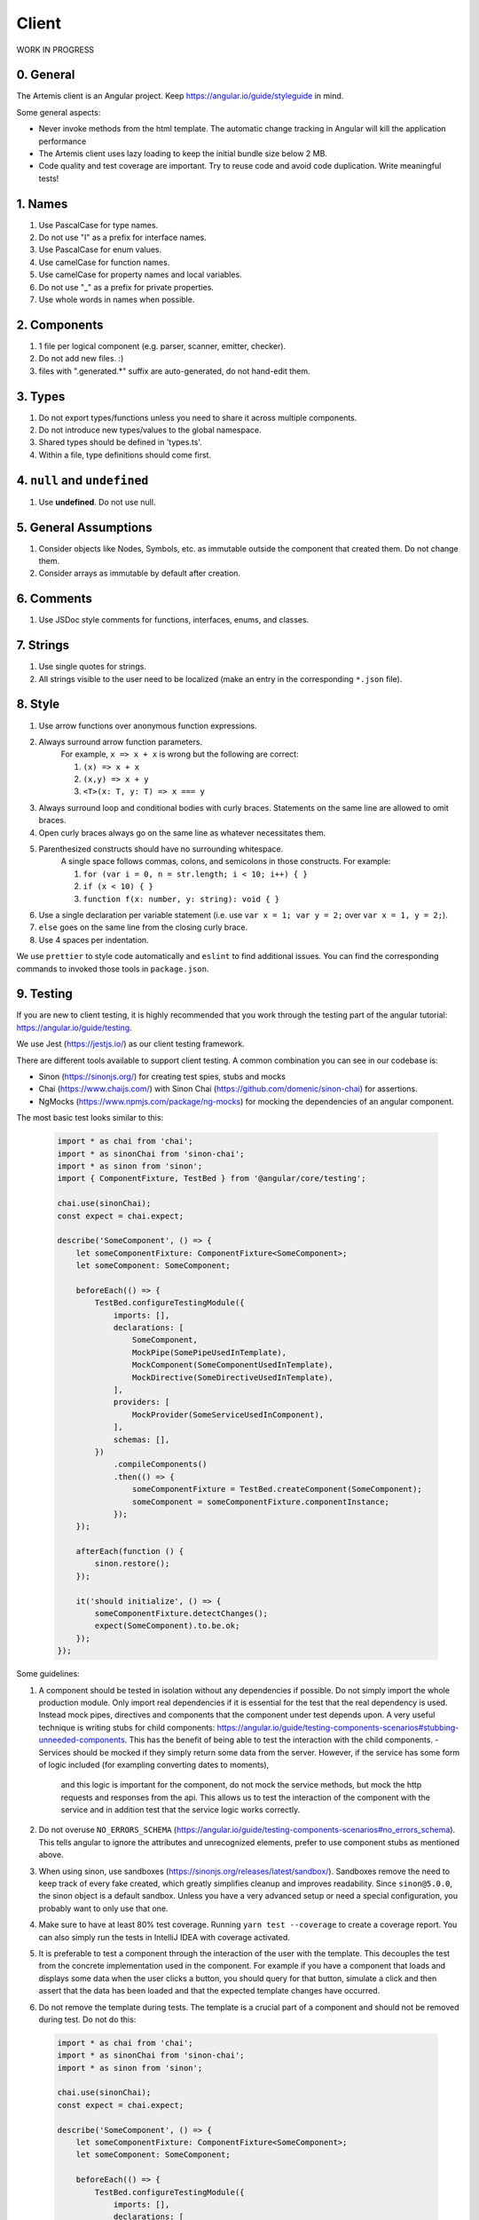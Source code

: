 ******
Client
******

WORK IN PROGRESS

0. General
==========

The Artemis client is an Angular project. Keep https://angular.io/guide/styleguide in mind.

Some general aspects:

* Never invoke methods from the html template. The automatic change tracking in Angular will kill the application performance
* The Artemis client uses lazy loading to keep the initial bundle size below 2 MB.
* Code quality and test coverage are important. Try to reuse code and avoid code duplication. Write meaningful tests!

1. Names
========

1. Use PascalCase for type names.
2. Do not use "I" as a prefix for interface names.
3. Use PascalCase for enum values.
4. Use camelCase for function names.
5. Use camelCase for property names and local variables.
6. Do not use "_" as a prefix for private properties.
7. Use whole words in names when possible.

2. Components
=============

1. 1 file per logical component (e.g. parser, scanner, emitter, checker).
2. Do not add new files. :)
3. files with ".generated.*" suffix are auto-generated, do not hand-edit them.

3. Types
========

1. Do not export types/functions unless you need to share it across multiple components.
2. Do not introduce new types/values to the global namespace.
3. Shared types should be defined in 'types.ts'.
4. Within a file, type definitions should come first.

4. ``null`` and ``undefined``
=============================

1. Use **undefined**. Do not use null.

5. General Assumptions
======================

1. Consider objects like Nodes, Symbols, etc. as immutable outside the component that created them. Do not change them.
2. Consider arrays as immutable by default after creation.

6. Comments
============

1. Use JSDoc style comments for functions, interfaces, enums, and classes.

7. Strings
============

1. Use single quotes for strings.
2. All strings visible to the user need to be localized (make an entry in the corresponding ``*.json`` file).

8. Style
========

1. Use arrow functions over anonymous function expressions.
2. Always surround arrow function parameters.
    For example, ``x => x + x`` is wrong but the following are correct:

    1. ``(x) => x + x``
    2. ``(x,y) => x + y``
    3. ``<T>(x: T, y: T) => x === y``

3. Always surround loop and conditional bodies with curly braces. Statements on the same line are allowed to omit braces.
4. Open curly braces always go on the same line as whatever necessitates them.
5. Parenthesized constructs should have no surrounding whitespace.
    A single space follows commas, colons, and semicolons in those constructs. For example:

    1. ``for (var i = 0, n = str.length; i < 10; i++) { }``
    2. ``if (x < 10) { }``
    3. ``function f(x: number, y: string): void { }``

6. Use a single declaration per variable statement (i.e. use ``var x = 1; var y = 2;`` over ``var x = 1, y = 2;``).
7. ``else`` goes on the same line from the closing curly brace.
8. Use 4 spaces per indentation.

We use ``prettier`` to style code automatically and ``eslint`` to find additional issues.
You can find the corresponding commands to invoked those tools in ``package.json``.

9. Testing
===========

If you are new to client testing, it is highly recommended that you work through the testing part of the angular tutorial: https://angular.io/guide/testing.

We use Jest (https://jestjs.io/) as our client testing framework.

There are different tools available to support client testing. A common combination you can see in our codebase is:

- Sinon (https://sinonjs.org/) for creating test spies, stubs and mocks
- Chai (https://www.chaijs.com/) with Sinon Chai (https://github.com/domenic/sinon-chai) for assertions.
- NgMocks (https://www.npmjs.com/package/ng-mocks) for mocking the dependencies of an angular component.

The most basic test looks similar to this:

 .. code:: ts

    import * as chai from 'chai';
    import * as sinonChai from 'sinon-chai';
    import * as sinon from 'sinon';
    import { ComponentFixture, TestBed } from '@angular/core/testing';

    chai.use(sinonChai);
    const expect = chai.expect;

    describe('SomeComponent', () => {
        let someComponentFixture: ComponentFixture<SomeComponent>;
        let someComponent: SomeComponent;

        beforeEach(() => {
            TestBed.configureTestingModule({
                imports: [],
                declarations: [
                    SomeComponent,
                    MockPipe(SomePipeUsedInTemplate),
                    MockComponent(SomeComponentUsedInTemplate),
                    MockDirective(SomeDirectiveUsedInTemplate),
                ],
                providers: [
                    MockProvider(SomeServiceUsedInComponent),
                ],
                schemas: [],
            })
                .compileComponents()
                .then(() => {
                    someComponentFixture = TestBed.createComponent(SomeComponent);
                    someComponent = someComponentFixture.componentInstance;
                });
        });

        afterEach(function () {
            sinon.restore();
        });

        it('should initialize', () => {
            someComponentFixture.detectChanges();
            expect(SomeComponent).to.be.ok;
        });
    });

Some guidelines:

1. A component should be tested in isolation without any dependencies if possible. Do not simply import the whole production module. Only import real dependencies if it is essential for the test
   that the real dependency is used. Instead mock pipes, directives and components that the component under test depends upon. A very useful technique is writing stubs for child components: https://angular.io/guide/testing-components-scenarios#stubbing-unneeded-components.
   This has the benefit of being able to test the interaction with the child components.
   -  Services should be mocked if they simply return some data from the server. However, if the service has some form of logic included (for exampling converting dates to moments),
      and this logic is important for the component, do not mock the service methods, but mock the http requests and responses from the api. This allows us to test the interaction
      of the component with the service and in addition test that the service logic works correctly.

2. Do not overuse ``NO_ERRORS_SCHEMA`` (https://angular.io/guide/testing-components-scenarios#no_errors_schema).
   This tells angular to ignore the attributes and unrecognized elements, prefer to use component stubs as mentioned above.

3. When using sinon, use sandboxes (https://sinonjs.org/releases/latest/sandbox/).
   Sandboxes remove the need to keep track of every fake created, which greatly simplifies cleanup and improves readability.
   Since ``sinon@5.0.0``, the sinon object is a default sandbox. Unless you have a very advanced setup or need a special configuration, you probably want to only use that one.

4. Make sure to have at least 80% test coverage. Running ``yarn test --coverage`` to create a coverage report. You can also simply run the tests in IntelliJ IDEA with coverage activated.

5. It is preferable to test a component through the interaction of the user with the template. This decouples the test from the concrete implementation used in the component.
   For example if you have a component that loads and displays some data when the user clicks a button, you should query for that button, simulate a click and then assert that the data has been loaded and that the expected
   template changes have occurred.

6. Do not remove the template during tests. The template is a crucial part of a component and should not be removed during test. Do not do this:


 .. code:: ts

    import * as chai from 'chai';
    import * as sinonChai from 'sinon-chai';
    import * as sinon from 'sinon';

    chai.use(sinonChai);
    const expect = chai.expect;

    describe('SomeComponent', () => {
        let someComponentFixture: ComponentFixture<SomeComponent>;
        let someComponent: SomeComponent;

        beforeEach(() => {
            TestBed.configureTestingModule({
                imports: [],
                declarations: [
                    SomeComponent,
                ],
                providers: [
                ],
                schemas: [],
            })
                .overrideTemplate(SomeComponent, '') // DO NOT DO THIS
                .compileComponents()
                .then(() => {
                    someComponentFixture = TestBed.createComponent(SomeComponent);
                    someComponent = someComponentFixture.componentInstance;
                });
        });
    });


Some parts of these guidelines are adapted from https://github.com/microsoft/TypeScript-wiki/blob/master/Coding-guidelines.md
